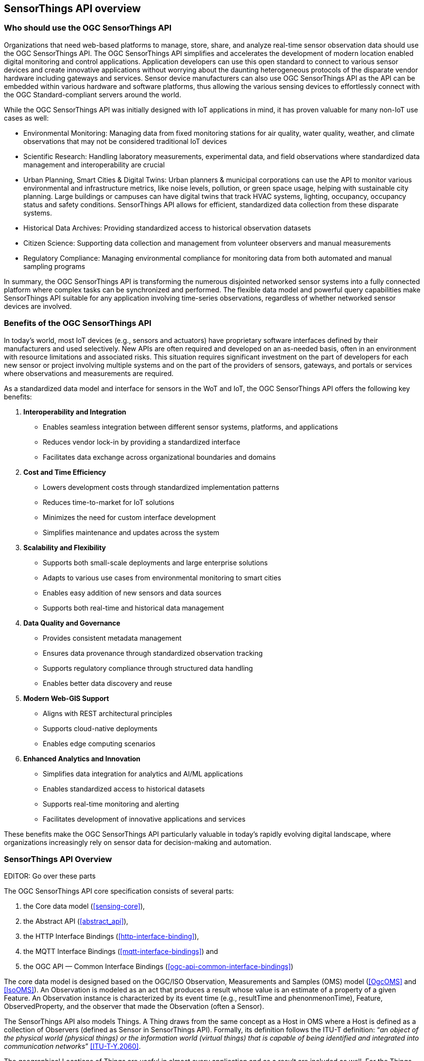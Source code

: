 [[overview1]]
== SensorThings API overview


[[who-should-use]]
=== Who should use the OGC SensorThings API


Organizations that need web-based platforms to manage, store, share, and analyze real-time sensor observation data should use the OGC SensorThings API.
The OGC SensorThings API simplifies and accelerates the development of modern location enabled digital monitoring and control applications.
Application developers can use this open standard to connect to various sensor devices and create innovative applications without worrying about the daunting heterogeneous protocols of the disparate vendor hardware including gateways and services.
Sensor device manufacturers can also use OGC SensorThings API as the API can be embedded within various hardware and software platforms, thus allowing the various sensing devices to effortlessly connect with the OGC Standard-compliant servers around the world.

While the OGC SensorThings API was initially designed with IoT applications in mind, it has proven valuable for many non-IoT use cases as well:

* Environmental Monitoring: Managing data from fixed monitoring stations for air quality, water quality, weather, and climate observations that may not be considered traditional IoT devices

* Scientific Research: Handling laboratory measurements, experimental data, and field observations where standardized data management and interoperability are crucial

* Urban Planning, Smart Cities & Digital Twins: Urban planners & municipal corporations can use the API to monitor various environmental and infrastructure metrics, like noise levels, pollution, or green space usage, helping with sustainable city planning. Large buildings or campuses can have digital twins that track HVAC systems, lighting, occupancy, occupancy status and safety conditions. SensorThings API allows for efficient, standardized data collection from these disparate systems.

* Historical Data Archives: Providing standardized access to historical observation datasets 

* Citizen Science: Supporting data collection and management from volunteer observers and manual measurements

* Regulatory Compliance: Managing environmental compliance for monitoring data from both automated and manual sampling programs

In summary, the OGC SensorThings API is transforming the numerous disjointed networked sensor systems into a fully connected platform where complex tasks can be synchronized and performed.
The flexible data model and powerful query capabilities make SensorThings API suitable for any application involving time-series observations, regardless of whether networked sensor devices are involved.

[[benefits]]
=== Benefits of the OGC SensorThings API

In today's world, most IoT devices (e.g., sensors and actuators) have proprietary software interfaces defined by their manufacturers and used selectively.
New APIs are often required and developed on an as-needed basis, often in an environment with resource limitations and associated risks.
This situation requires significant investment on the part of developers for each new sensor or project involving multiple systems and on the part of the providers of sensors, gateways, and portals or services where observations and measurements are required.

As a standardized data model and interface for sensors in the WoT and IoT, the OGC SensorThings API offers the following key benefits:

. *Interoperability and Integration*
** Enables seamless integration between different sensor systems, platforms, and applications
** Reduces vendor lock-in by providing a standardized interface
** Facilitates data exchange across organizational boundaries and domains

. *Cost and Time Efficiency*
** Lowers development costs through standardized implementation patterns
** Reduces time-to-market for IoT solutions
** Minimizes the need for custom interface development
** Simplifies maintenance and updates across the system

. *Scalability and Flexibility*
** Supports both small-scale deployments and large enterprise solutions
** Adapts to various use cases from environmental monitoring to smart cities
** Enables easy addition of new sensors and data sources
** Supports both real-time and historical data management

. *Data Quality and Governance*
** Provides consistent metadata management
** Ensures data provenance through standardized observation tracking
** Supports regulatory compliance through structured data handling
** Enables better data discovery and reuse

. *Modern Web-GIS Support*
** Aligns with REST architectural principles
** Supports cloud-native deployments
** Enables edge computing scenarios

. *Enhanced Analytics and Innovation*
** Simplifies data integration for analytics and AI/ML applications
** Enables standardized access to historical datasets
** Supports real-time monitoring and alerting
** Facilitates development of innovative applications and services

These benefits make the OGC SensorThings API particularly valuable in today's rapidly evolving digital landscape, where organizations increasingly rely on sensor data for decision-making and automation.

[[overview2]]
=== SensorThings API Overview

EDITOR: Go over these parts

The OGC SensorThings API core specification consists of several parts:

. the Core data model (<<sensing-core>>),
. the Abstract API (<<abstract_api>>),
. the HTTP Interface Bindings (<<http-interface-binding>>),
. the MQTT Interface Bindings (<<mqtt-interface-bindings>>) and
. the OGC API — Common Interface Bindings (<<ogc-api-common-interface-bindings>>)


The core data model is designed based on the OGC/ISO Observation, Measurements and Samples (OMS) model (<<OgcOMS>> and <<IsoOMS>>).
An Observation is modeled as an act that produces a result whose value is an estimate of a property of a given Feature.
An Observation instance is characterized by its event time (e.g., resultTime and phenonmenonTime), Feature, ObservedProperty, and the observer that made the Observation (often a Sensor).

The SensorThings API also models Things.
A Thing draws from the same concept as a Host in OMS where a Host is defined as a collection of Observers (defined as Sensor in SensorThings API).
Formally, its definition follows the ITU-T definition:
“__an object of the physical world (physical things) or the information world (virtual things) that is capable of being identified and integrated into communication networks__” <<ITU-T-Y.2060>>.

The geographical Locations of Things are useful in almost every application and as a result are included as well.
For the Things whose location changed, the HistoricalLocations entities offer the history of the Thing's locations.

A Thing also can have multiple Datastreams.
A Datastream is a collection of Observations grouped by the same ObservedProperty, Sensor and optionally by Feature and ObservingProcedure.

An Observation is an event performed by a Sensor that produces a result whose value is an estimate of an ObservedProperty of any given Feature which may be a proximate or ultimate FeatureofInterest.
Details of each above described entity are provided in <<sensing-core>>.


[[observations-measurements]]
=== SensorThings API and Relation to ISO/OGC Observations, Measurements and Samples

Managing and retrieving observations and metadata from IoT sensor systems is one of the most common use cases.
As a result, SensorThings API's sensing part is designed based on the OMS model.
OMS defines models for the exchange of information describing observation acts, their results as well as the feature involved in sampling when making observations.


SensorThings API defines nine entities for the IoT sensing applications and several additional entities in various extensions. 
In <<sta-oms-compare>> each entity type is listed, and its relationship with OMS.
SensorThings API uses the term of Sensor to describe the Observer that is used in generating an Observation, instead of using OMS' term of Observer.


[#sta-oms-compare,reftext='{table-caption} {counter:table-num}']
.SensorThings API Sensing entities and equivalent concepts in the Observations, Measurements and Samples standard
[cols="10a,10a",options="header"]
|===
| SensorThings API Entities | OMS Concepts

|Thing 
|Host

|Datastream
|ObservationCollection, ObservingCapability

|Sensor
|Observer

|Observation
|Observation

|ObservedProperty
|Observed Property

|Feature
|Feature

|===

The OMS classes Deployment, Observing Procedure, Sample, Sampling, Sampling Procedure, Preparation Procedure and Preparation Step will be covered in a future extension to the SensorThings API.


[[revision-differences]]
=== SensorThings API 2.0 changes from 1.1

From the SensorThings API version 1.1 (<<STAv1.1>>) to 2.0 changes have been made to both the data model and the API.

The API has been aligned with OData version 4.01, removing the incompatibilities.
The most important change in the API is that the OData `$metadata` page has been added to the API, allowing a client to see the exact data model that is available on a server, including any data model extensions (<<pattern_service_metadata_document>>).

A second important change is the behaviour when updating an Entity (for example using HTTP PATCH or PUT) and specifying a list of related Entities in a navigation property.
In version 1.1 this would add the specified entities to the collection, while in this version this will replace the list of related entities with the specified list. (<<cud_deep_update>>)

The API now also has options to directly modify relations between Entities, described in <<cud_edit_relations>>.

The changes to the data model and its json representation have been summarised in <<sta-changes>> and <<img-sta-core-changed>>.
There are two important changes in the data model:

The first relates to how a Datastream specifies its Observation type.
Datastreams now contain to attributes that describe the structure and encoding of the result fields in their Observations.
The `resultType` attribute contains a SWE-Common json description of the result structure, while the resultEncoding contains the SWE-Common encoding of this result structure.
The unitOfMeasure is part of the SWE-Common structure description found in `resultType`, and thus the `unitOfMeasurement` attribute has been removed.
Since SWE-Common can be used to describe any structure, the MultiDatastream extension of SensorThings v1.1 is obsolete.

The second major change is in how FeatureOfInterest is modelled.
The Entity Type `FeatureOfInterest` has been renamed to `Feature`, since the "of Interest" part of the name has nothing to do with the Feature directly, but only with the role it has in the process of observing.
The "of Interest" has thus been moved to the name of the relation the Feature has with an Observation/Datastream.
OMS (<<OgcOMS>>) defines two roles a Feature can have with the act of Observing: ProximateFeatureOfInterest and UltimateFeatureOFInterest.
Furthermore, a Feature can now also be linked to Datastreams, as either Proximate- or UltimateFeatureOFInterest, instead of just to Observations as ProximateFeatureOfInterest.
This change allows for the much more detailed modelling of domain features and their relations to the Observations made on them.


[#sta-changes,reftext='{table-caption} {counter:table-num}']
.Changes in the SensorThings API 2.0 data model compared to v1.1
[width="100%",cols="4,20a",options="header"]
|====
| *Entity / Attributes*
| *Changes* 

| All
|
- `@iot.id` is renamed to `id`
- `@iot.selfLink` is renamed to `@id`, to match OData 4.01
- All `@iot.navigationLink` are renamed to `@navigationLink`, to match OData 4.01
- `@iot.nextLink` is renamed to `@nextLink` to match OData 4.01

| Sensor
|
- `description` attribute is now optional and not mandatory
- `definition` attribute added

| Thing
|
- `description` attribute is now optional and not mandatory
- `definition` attribute added

| Location
| 
- `description` attribute is now optional and not mandatory
- For a `Thing` having multiple `Locations`, these `Locations` MAY be in same encodingTypes OR the encodingTypes MAY be in different spaces (e.g., one encodingType in Geometrical space and one encodingType in Topological space).
- `definition` attribute added

| Datastream
| 
- `description` attribute is now optional and not mandatory 
- `resultType` replaces the `observationType` attribute, this eliminates `MultiDatastream` entity
- `unitOfMeasurement` SHALL be embedded within the `resultType` attribute and does not exist as an independent attribute within the `Datastream` entity
- A `Datastream` can link to multiple `ObservedProperties` which was only possible with `MultiDatastream` entity earlier.
  The SWE-Common based `resultType` and `resultEncoding` attributes eliminate the need for having a separate MultiDatastream entity
- A `Datastream` can now be linked to the `Feature` it observes as two optional links between `Datastream` and `Feature` are introduced, named `UltimateFeatureOfInterest` and `ProximateFeatureOfInterest`.
- `definition` attribute added

| ObservedProperty
| `description` attribute is now optional and not mandatory

| Observation
| 
- `properties` replaces the `parameters` attribute.
- An `Observation` may or may not link to any `Feature` in contrast to the mandatory link between `Observation` and `FeatureOfInterest` from v1.x.
- `resultTime` is now optional and can be left out completely, instead of defaulting to a `null` value.

| Feature
| 
- The `Feature` entity replaces the `FeatureOfInterest` entity from 1.x as it now takes the role of UltimateFeatureOfInterest or ProximateFeatureOfInterest depending upon the context and links with Observation and Datastream entities
- `definition` attribute added

| FeatureType
| The FeatureType entity is added, and makes it easier to handle type information for Features

| TM_Object & TM_Interval
| Time attributes that can contain an Interval, and thus can have a start and end time, are now modelled as complex attributes with an explicit `start` and `end` sub-attribute.
Their serialisation no longer uses the ISO-String notation with two times separated with a `/`.
|====

[#img-sta-core-changed,link=figures/Datamodel-SensorThingsApi-V2-Core-changed.drawio.png, reftext='{figure-caption} {counter:figure-num}', title='Sensing Core Changes']
image::figures/Datamodel-SensorThingsApi-V2-Core-changed.drawio.png[Sensing Core Changes, align="center"]


=== Relation to OASIS-OData

OData is an API standard for exchanging relational data.
It allows for the definition of a consistent REST API on any relational data model.
OData specifies how clients can inspect the data model and how they can perform Create, Read, Update and Delete actions.
OData comes with a very powerful query language that allows users to compose the response to queries such that only a minimal number of queries is required to fetch needed data, regardless of the use case of the client.
The OData specification also defines filtering mechanisms that allows filtering across relations.
OData uses JSON-encoding by default, and specifies generic rules for encoding relational data models in JSON.

The OGC SensorThings API v2 interface is not an OData interface and does not claim to be an OData service. 
It specifies a subset of the OData 4.01 specification, and extends it at the same time with certain features optimized for accessing sensor data.
A SensorThings API Server implementation can implement the full OData specification, but does not have to.
